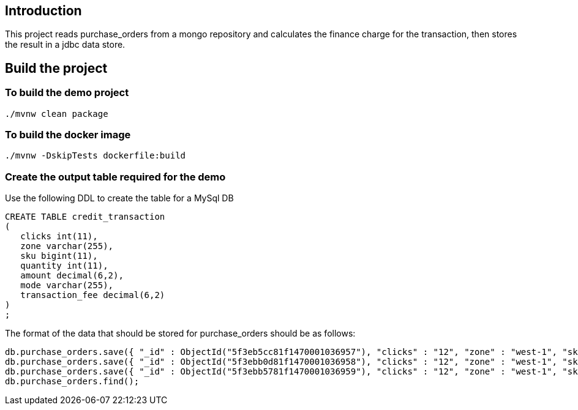 ==  Introduction

This project reads purchase_orders from a mongo repository and calculates the finance charge for the transaction, then stores the result in a jdbc data store.

== Build the project

=== To build the demo project

```
./mvnw clean package
```

=== To build the docker image
```
./mvnw -DskipTests dockerfile:build
```

=== Create the output table required for the demo
Use the following DDL to create the table for a MySql DB
```
CREATE TABLE credit_transaction
(
   clicks int(11),
   zone varchar(255),
   sku bigint(11),
   quantity int(11),
   amount decimal(6,2),
   mode varchar(255),
   transaction_fee decimal(6,2)
)
;
```

The format of the data that should be stored for purchase_orders should be as follows:
```
db.purchase_orders.save({ "_id" : ObjectId("5f3eb5cc81f1470001036957"), "clicks" : "12", "zone" : "west-1", "sku" : "102453548", "amount" : "9.99", "quantity" : "3", "mode" : "credit" })
db.purchase_orders.save({ "_id" : ObjectId("5f3ebb0d81f1470001036958"), "clicks" : "12", "zone" : "west-1", "sku" : "102453548", "amount" : "9.99", "quantity" : "3", "mode" : "credit" })
db.purchase_orders.save({ "_id" : ObjectId("5f3ebb5781f1470001036959"), "clicks" : "12", "zone" : "west-1", "sku" : "102453548", "amount" : "9.99", "quantity" : "3", "mode" : "credit" })
db.purchase_orders.find();
```
